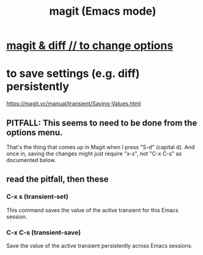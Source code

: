 :PROPERTIES:
:ID:       39d675f5-92d0-4777-a55f-8fbdc3c1543b
:ROAM_ALIASES: magit
:END:
#+title: magit (Emacs mode)
* [[id:6b8c2c9c-2290-4f85-8278-9af53c57984b][magit & diff // to change options]]
* to save settings (e.g. diff) persistently
  :PROPERTIES:
  :ID:       e57211a5-3b1c-450e-a7a7-9ed70f235223
  :END:
  https://magit.vc/manual/transient/Saving-Values.html
** PITFALL: This seems to need to be done from the *options* menu.
   That's the thing that comes up in Magit
   when I press "S-d" (capital d).
   And once in, saving the changes might just require "x-s",
   not "C-x C-s" as documented below.
** read the pitfall, then these
*** C-x s (transient-set)
    This command saves the value of the active transient for this Emacs session.
*** C-x C-s (transient-save)
    Save the value of the active transient persistently across Emacs sessions.
